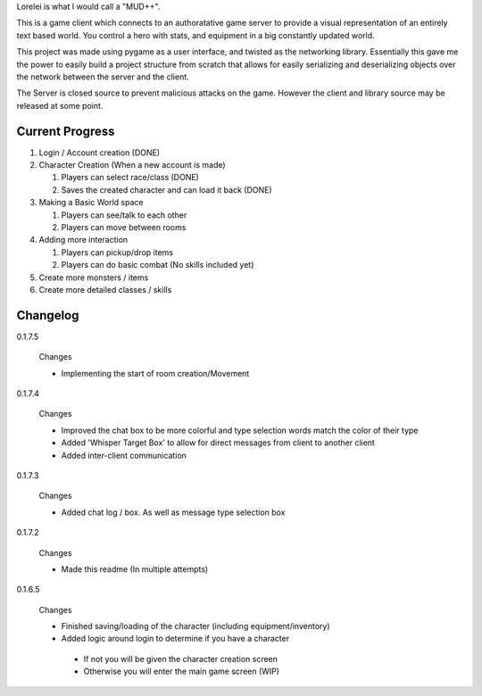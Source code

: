 Lorelei is what I would call a "MUD++".

This is a game client which connects to an authoratative game server to provide a visual representation of an entirely text based world. You control a hero with stats, and equipment in a big constantly updated world.

This project was made using pygame as a user interface, and twisted as the networking library. Essentially this gave me the power to easily build a project structure from scratch that allows for easily serializing and deserializing objects over the network between the server and the client.

The Server is closed source to prevent malicious attacks on the game. However the client and library source may be released at some point.

Current Progress
----------------
#. Login / Account creation (DONE)

#. Character Creation (When a new account is made)

   #. Players can select race/class (DONE)

   #. Saves the created character and can load it back (DONE)

#. Making a Basic World space

   #. Players can see/talk to each other

   #. Players can move between rooms

#. Adding more interaction

   #. Players can pickup/drop items

   #. Players can do basic combat (No skills included yet)

#. Create more monsters / items

#. Create more detailed classes / skills


Changelog
---------

0.1.7.5

 Changes

 * Implementing the start of room creation/Movement

0.1.7.4

 Changes

 * Improved the chat box to be more colorful and type selection words match the color of their type
 * Added 'Whisper Target Box' to allow for direct messages from client to another client
 * Added inter-client communication

0.1.7.3

 Changes

 * Added chat log / box. As well as message type selection box

0.1.7.2

 Changes

 * Made this readme (In multiple attempts)

0.1.6.5

 Changes

 * Finished saving/loading of the character (including equipment/inventory)
 * Added logic around login to determine if you have a character

  * If not you will be given the character creation screen
  * Otherwise you will enter the main game screen (WIP)
